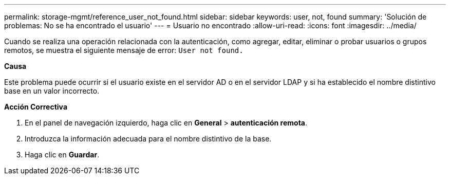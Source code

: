 ---
permalink: storage-mgmt/reference_user_not_found.html 
sidebar: sidebar 
keywords: user, not, found 
summary: 'Solución de problemas: No se ha encontrado el usuario' 
---
= Usuario no encontrado
:allow-uri-read: 
:icons: font
:imagesdir: ../media/


[role="lead"]
Cuando se realiza una operación relacionada con la autenticación, como agregar, editar, eliminar o probar usuarios o grupos remotos, se muestra el siguiente mensaje de error: `User not found.`

*Causa*

Este problema puede ocurrir si el usuario existe en el servidor AD o en el servidor LDAP y si ha establecido el nombre distintivo base en un valor incorrecto.

*Acción Correctiva*

. En el panel de navegación izquierdo, haga clic en *General* > *autenticación remota*.
. Introduzca la información adecuada para el nombre distintivo de la base.
. Haga clic en *Guardar*.

